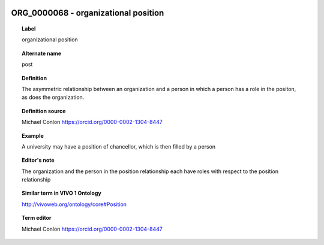 
  .. index:: 
     single: ORG_0000068; organizational position
     single: organizational position; ORG_0000068

ORG_0000068 - organizational position
====================================================================================

.. topic:: Label

    organizational position

.. topic:: Alternate name

    post

.. topic:: Definition

    The asymmetric relationship between an organization and a person in which a person has a role in the positon, as does the organization.

.. topic:: Definition source

    Michael Conlon https://orcid.org/0000-0002-1304-8447

.. topic:: Example

    A university may have a position of chancellor, which is then filled by a person

.. topic:: Editor's note

    The organization and the person in the position relationship each have roles with respect to the position relationship

.. topic:: Similar term in VIVO 1 Ontology

    http://vivoweb.org/ontology/core#Position

.. topic:: Term editor

    Michael Conlon https://orcid.org/0000-0002-1304-8447

